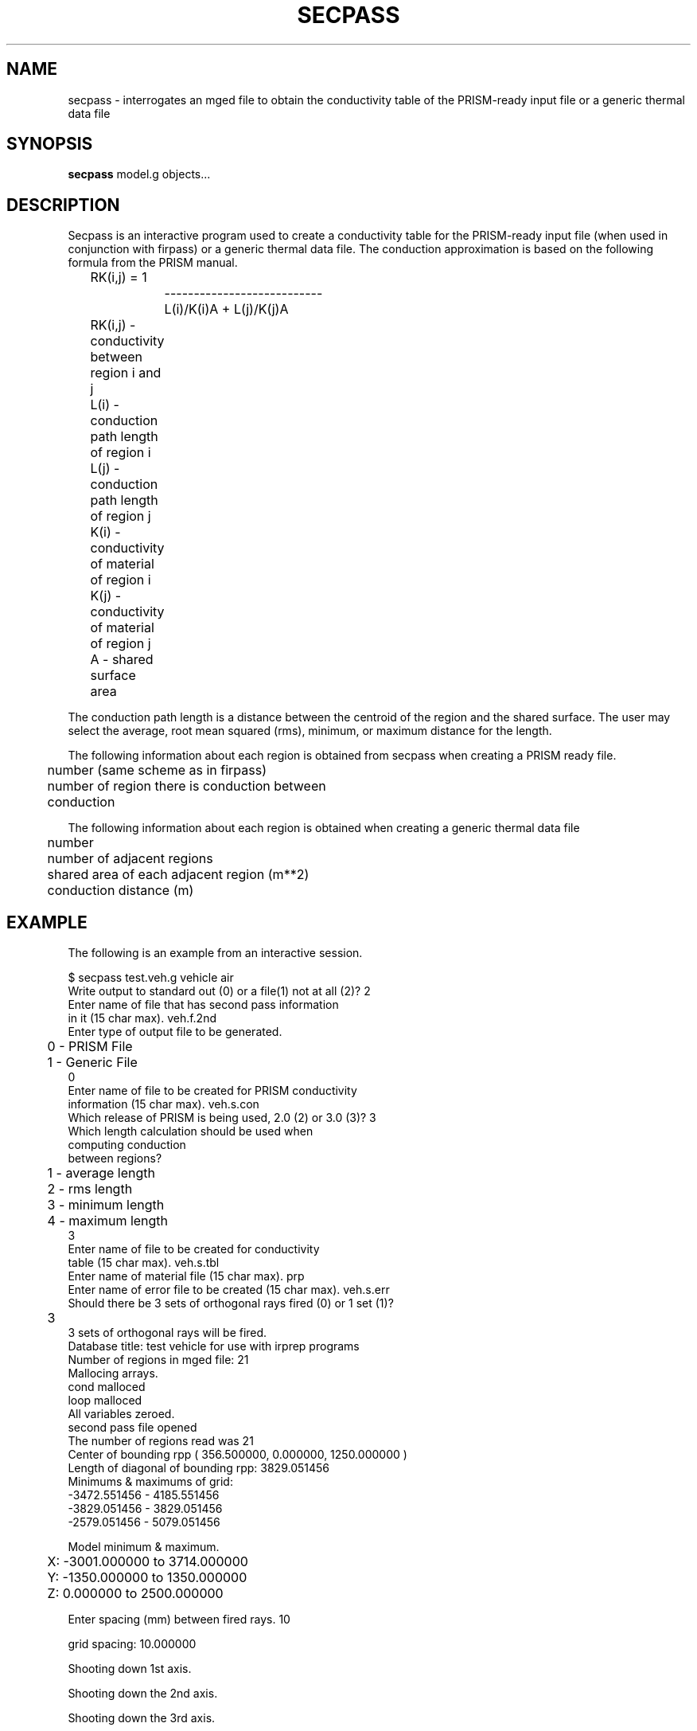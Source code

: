 .TH SECPASS 1 BRL-CAD
.\"                      S E C P A S S . 1
.\" BRL-CAD
.\"
.\" Copyright (c) 2005-2012 United States Government as represented by
.\" the U.S. Army Research Laboratory.
.\"
.\" Redistribution and use in source (Docbook format) and 'compiled'
.\" forms (PDF, PostScript, HTML, RTF, etc), with or without
.\" modification, are permitted provided that the following conditions
.\" are met:
.\"
.\" 1. Redistributions of source code (Docbook format) must retain the
.\" above copyright notice, this list of conditions and the following
.\" disclaimer.
.\"
.\" 2. Redistributions in compiled form (transformed to other DTDs,
.\" converted to PDF, PostScript, HTML, RTF, and other formats) must
.\" reproduce the above copyright notice, this list of conditions and
.\" the following disclaimer in the documentation and/or other
.\" materials provided with the distribution.
.\"
.\" 3. The name of the author may not be used to endorse or promote
.\" products derived from this documentation without specific prior
.\" written permission.
.\"
.\" THIS DOCUMENTATION IS PROVIDED BY THE AUTHOR AS IS'' AND ANY
.\" EXPRESS OR IMPLIED WARRANTIES, INCLUDING, BUT NOT LIMITED TO, THE
.\" IMPLIED WARRANTIES OF MERCHANTABILITY AND FITNESS FOR A PARTICULAR
.\" PURPOSE ARE DISCLAIMED. IN NO EVENT SHALL THE AUTHOR BE LIABLE FOR
.\" ANY DIRECT, INDIRECT, INCIDENTAL, SPECIAL, EXEMPLARY, OR
.\" CONSEQUENTIAL DAMAGES (INCLUDING, BUT NOT LIMITED TO, PROCUREMENT
.\" OF SUBSTITUTE GOODS OR SERVICES; LOSS OF USE, DATA, OR PROFITS; OR
.\" BUSINESS INTERRUPTION) HOWEVER CAUSED AND ON ANY THEORY OF
.\" LIABILITY, WHETHER IN CONTRACT, STRICT LIABILITY, OR TORT
.\" (INCLUDING NEGLIGENCE OR OTHERWISE) ARISING IN ANY WAY OUT OF THE
.\" USE OF THIS DOCUMENTATION, EVEN IF ADVISED OF THE POSSIBILITY OF
.\" SUCH DAMAGE.
.\"
.\".\".\"
.SH NAME
secpass \- interrogates an mged file to obtain the conductivity table
of the PRISM-ready input file or a generic thermal data file
.SH SYNOPSIS
.B secpass
model.g objects...
.SH DESCRIPTION
Secpass is an interactive program used to create a conductivity
table for the PRISM-ready input file (when used in conjunction
with firpass) or a generic thermal data file.  The conduction approximation
is based on the following formula from the PRISM manual.

.nf
	RK(i,j) =             1
		    ---------------------------
		      L(i)/K(i)A + L(j)/K(j)A

	RK(i,j) - conductivity between region i and j
	L(i)    - conduction path length of region i
	L(j)    - conduction path length of region j
	K(i)    - conductivity of material of region i
	K(j)    - conductivity of material of region j
	A       - shared surface area
.fi

The conduction path length is a distance between the centroid of
the region and the shared surface.  The user may select the average,
root mean squared (rms), minimum, or maximum distance for the length.
.sp
The following information about each region is obtained from
secpass when creating a PRISM ready file.

.nf
	number (same scheme as in firpass)
	number of region there is conduction between
	conduction
.fi

The following information about each region is obtained when creating
a generic thermal data file

.nf
	number
	number of adjacent regions
	shared area of each adjacent region (m**2)
	conduction distance (m)
.SH EXAMPLE
The following is an example from an interactive session.

.nf
$ secpass test.veh.g vehicle air
Write output to standard out (0) or a file(1) not at all (2)?  2
Enter name of file that has second pass information
in it (15 char max).  veh.f.2nd
Enter type of output file to be generated.
	 0 - PRISM File
	 1 - Generic File
0
Enter name of file to be created for PRISM conductivity
information (15 char max).  veh.s.con
Which release of PRISM is being used, 2.0 (2) or 3.0 (3)?  3
Which length calculation should be used when
computing conduction
between regions?
	1 - average length
	2 - rms length
	3 - minimum length
	4 - maximum length
3
Enter name of file to be created for conductivity
table (15 char max).  veh.s.tbl
Enter name of material file (15 char max).  prp
Enter name of error file to be created (15 char max).  veh.s.err
Should there be 3 sets of orthogonal rays fired (0) or 1 set (1)?
	3
3 sets of orthogonal rays will be fired.
Database title:  test vehicle for use with irprep programs
Number of regions in mged file:  21
Mallocing arrays.
cond malloced
loop malloced
All variables zeroed.
second pass file opened
The number of regions read was 21
Center of bounding rpp ( 356.500000, 0.000000, 1250.000000 )
Length of diagonal of bounding rpp:  3829.051456
Minimums & maximums of grid:
  -3472.551456 - 4185.551456
  -3829.051456 - 3829.051456
  -2579.051456 - 5079.051456

Model minimum & maximum.
	X:  -3001.000000 to 3714.000000
	Y:  -1350.000000 to 1350.000000
	Z:  0.000000 to 2500.000000

Enter spacing (mm) between fired rays.  10

grid spacing:  10.000000

Shooting down 1st axis.

Shooting down the 2nd axis.

Shooting down the 3rd axis.


SUMMARY OF FILES USED & CREATED
	.g file used:  test.veh.g
	regions used:
		vehicle
		air
	file containing second pass information:  veh.f.2nd
	material file used:  prp
	conductivity file created:  veh.s.con
	  (format is PRISM 3.0)
	conductivity table file created:  veh.s.tbl
	error file created:  veh.s.err


Freeing memory.
.fi

.SH CHANGES SINCE BRL-CAD RELEASE 4.0
1.  Made the numbering scheme for regions the same throughout all
irprep programs, i.e. region numbers start at one not zero.  This
affects the format of the diagnostic and error files.
.sp
.sp -1
2.  Correct the format of the conductivity file for PRISM.  The
larger region number must come first.
.sp
.sp -1
3.  The user is given a choice of a 2.0 PRISM format or a 3.0 PRISM
format.
.sp
.sp -1
4.  Some diagnostic information is no longer printed out.
.sp
.sp -1
5.  The user is given a choice of firing one set of rays or three
sets of orthogonal rays.
.SH SEE ALSO
firpass(1), shapefact(1), all_sf(1), showtherm(1), ir-X(1), ir-sgi(1), pictx(1),
pictsgi(1), User's Manual for IRPREP (BRL-SP-96), Computer Programs
for Generating an Input File for PRISM and Displaying PRISM Results
(BRL report in progress)
.SH AUTHOR
Susan A. Coates
